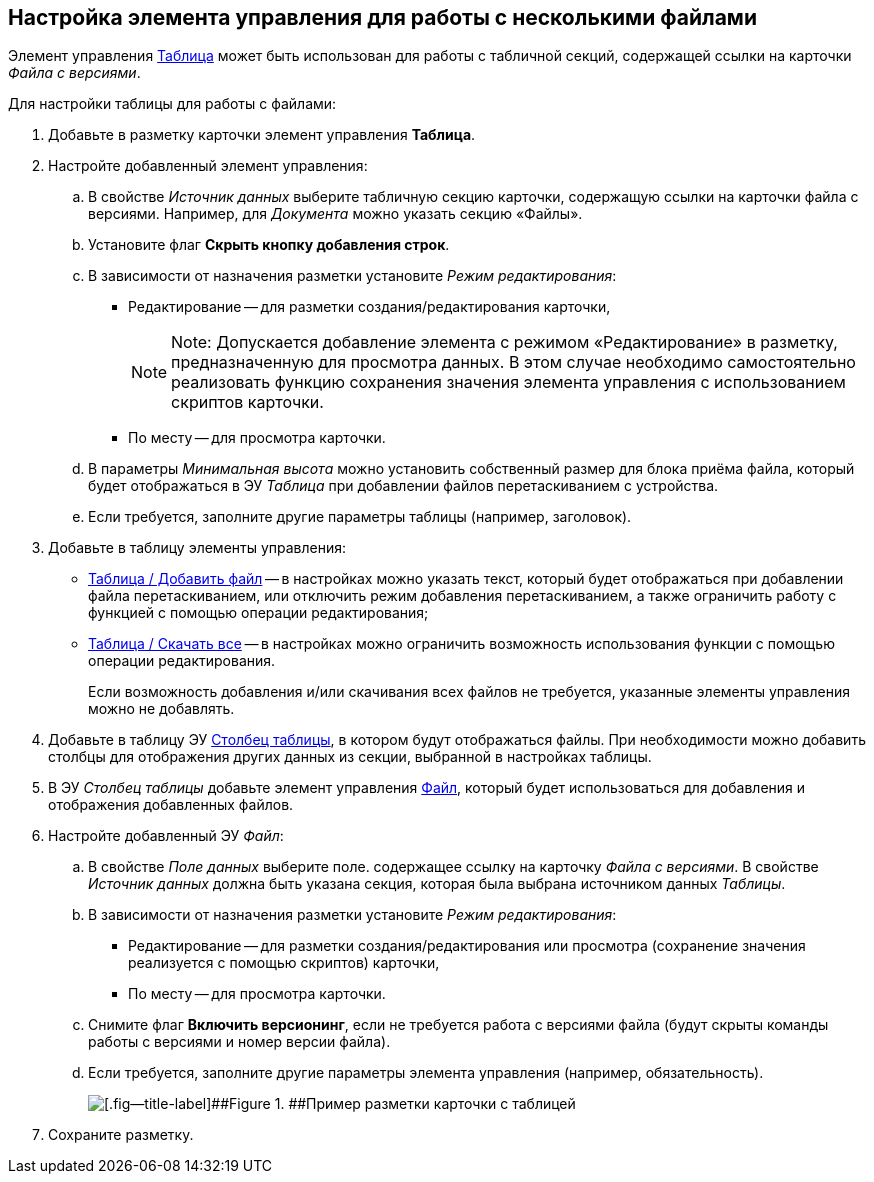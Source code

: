 
== Настройка элемента управления для работы с несколькими файлами

Элемент управления xref:Control_table.adoc[Таблица] может быть использован для работы с табличной секций, содержащей ссылки на карточки [.dfn .term]_Файла с версиями_.

Для настройки таблицы для работы с файлами:

. Добавьте в разметку карточки элемент управления [.ph .uicontrol]*Таблица*.
. Настройте добавленный элемент управления:
[loweralpha]
.. В свойстве [.dfn .term]_Источник данных_ выберите табличную секцию карточки, содержащую ссылки на карточки файла с версиями. Например, для [.dfn .term]_Документа_ можно указать секцию «Файлы».
.. Установите флаг [.ph .uicontrol]*Скрыть кнопку добавления строк*.
.. В зависимости от назначения разметки установите [.dfn .term]_Режим редактирования_:
* Редактирование -- для разметки создания/редактирования карточки,
+
[NOTE]
====
[.note__title]#Note:# Допускается добавление элемента с режимом «Редактирование» в разметку, предназначенную для просмотра данных. В этом случае необходимо самостоятельно реализовать функцию сохранения значения элемента управления с использованием скриптов карточки.
====
* По месту -- для просмотра карточки.
.. В параметры [.dfn .term]_Минимальная высота_ можно установить собственный размер для блока приёма файла, который будет отображаться в ЭУ [.dfn .term]_Таблица_ при добавлении файлов перетаскиванием с устройства.
.. Если требуется, заполните другие параметры таблицы (например, заголовок).
. Добавьте в таблицу элементы управления:
* xref:Control_addFileToTable.adoc[Таблица / Добавить файл] -- в настройках можно указать текст, который будет отображаться при добавлении файла перетаскиванием, или отключить режим добавления перетаскиванием, а также ограничить работу с функцией с помощью операции редактирования;
* xref:Control_downloadAllTableFiles.adoc[Таблица / Скачать все] -- в настройках можно ограничить возможность использования функции с помощью операции редактирования.
+
Если возможность добавления и/или скачивания всех файлов не требуется, указанные элементы управления можно не добавлять.
. Добавьте в таблицу ЭУ xref:Control_tablecolumn.adoc[Столбец таблицы], в котором будут отображаться файлы. При необходимости можно добавить столбцы для отображения других данных из секции, выбранной в настройках таблицы.
. В ЭУ [.dfn .term]_Столбец таблицы_ добавьте элемент управления xref:Control_filePicker.adoc[Файл], который будет использоваться для добавления и отображения добавленных файлов.
. Настройте добавленный ЭУ [.dfn .term]_Файл_:
[loweralpha]
.. В свойстве [.dfn .term]_Поле данных_ выберите поле. содержащее ссылку на карточку [.dfn .term]_Файла с версиями_. В свойстве [.dfn .term]_Источник данных_ должна быть указана секция, которая была выбрана источником данных [.dfn .term]_Таблицы_.
.. В зависимости от назначения разметки установите [.dfn .term]_Режим редактирования_:
* Редактирование -- для разметки создания/редактирования или просмотра (сохранение значения реализуется с помощью скриптов) карточки,
* По месту -- для просмотра карточки.
.. Снимите флаг [.ph .uicontrol]*Включить версионинг*, если не требуется работа с версиями файла (будут скрыты команды работы с версиями и номер версии файла).
.. Если требуется, заполните другие параметры элемента управления (например, обязательность).
+
image::tableWithFilesSample.png[[.fig--title-label]##Figure 1. ##Пример разметки карточки с таблицей, настроенной для работы с файлами]
. Сохраните разметку.
